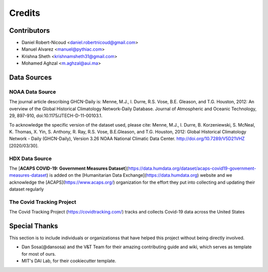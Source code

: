 =======
Credits
=======

Contributors
------------

- Daniel Robert-Nicoud <daniel.robertnicoud@gmail.com>
- Manuel Alvarez <manuel@pythiac.com>
- Krishna Sheth <krishnamsheth31@gmail.com>
- Mohamed Aghzal <m.aghzal@aui.ma>

Data Sources
------------

NOAA Data Source
****************

The journal article describing GHCN-Daily is:
Menne, M.J., I. Durre, R.S. Vose, B.E. Gleason, and T.G. Houston, 2012:  An overview
of the Global Historical Climatology Network-Daily Database.  Journal of Atmospheric
and Oceanic Technology, 29, 897-910, doi:10.1175/JTECH-D-11-00103.1.

To acknowledge the specific version of the dataset used, please cite:
Menne, M.J., I. Durre, B. Korzeniewski, S. McNeal, K. Thomas, X. Yin, S. Anthony, R. Ray,
R.S. Vose, B.E.Gleason, and T.G. Houston, 2012: Global Historical Climatology Network -
Daily (GHCN-Daily), Version 3.26 NOAA National Climatic Data Center.
http://doi.org/10.7289/V5D21VHZ [2020/03/30].

HDX Data Source
***************

The [**ACAPS COVID-19: Government Measures Dataset**](https://data.humdata.org/dataset/acaps-covid19-government-measures-dataset)
is added on the [Humanitarian Data Exchange](https://data.humdata.org) website and we acknowledge the
[ACAPS](https://www.acaps.org/) organization for the effort they put into collecting and updating their dataset regularly

The Covid Tracking Project 
***************
The Covid Tracking Project (https://covidtracking.com/) tracks and collects Covid-19 data across the United States


Special Thanks
--------------

This section is to include individuals or organizationss that have helped this project without
being directly involved.

- Dan Sosa(@dansosa) and the V&T Team for their amazing contributing guide and wiki, which serves as
  template for most of ours.
- MIT's DAI Lab, for their cookiecutter template.

